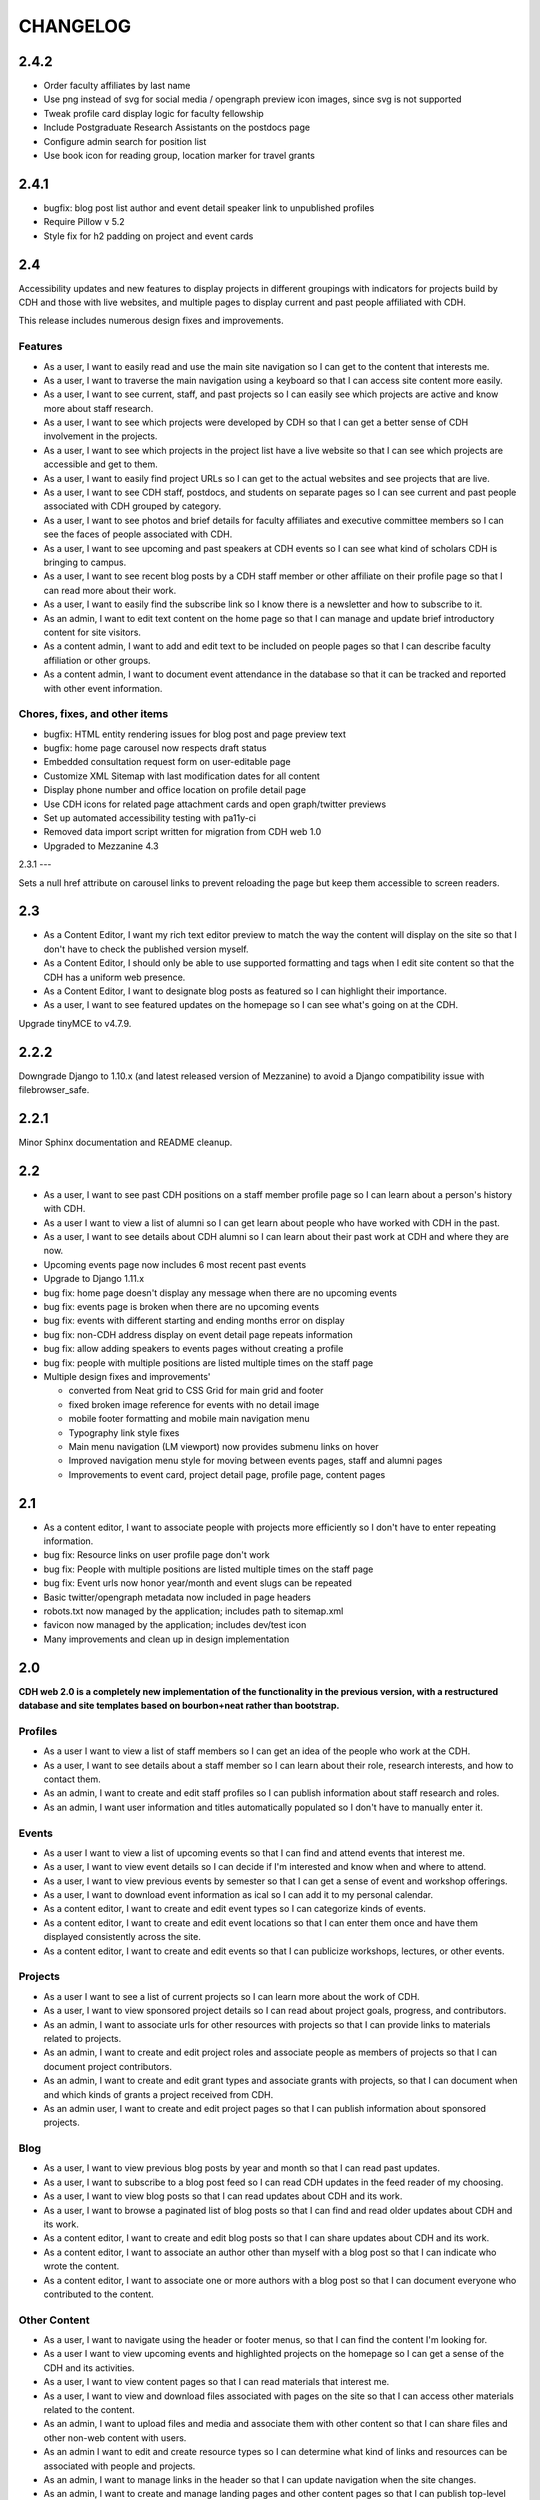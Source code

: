 CHANGELOG
=========

2.4.2
-----

* Order faculty affiliates by last name
* Use png instead of svg for social media / opengraph preview icon images,
  since svg is not supported
* Tweak profile card display logic for faculty fellowship
* Include Postgraduate Research Assistants on the postdocs page
* Configure admin search for position list
* Use book icon for reading group, location marker for travel grants

2.4.1
-----

* bugfix: blog post list author and event detail speaker link to unpublished
  profiles
* Require Pillow v 5.2
* Style fix for h2 padding on project and event cards

2.4
---

Accessibility updates and new features to display projects in different groupings
with indicators for projects build by CDH and those with live websites, and
multiple pages to display current and past people affiliated with CDH.

This release includes numerous design fixes and improvements.

Features
~~~~~~~~
* As a user, I want to easily read and use the main site navigation so I can get to the content that interests me.
* As a user, I want to traverse the main navigation using a keyboard so that I can access site content more easily.
* As a user, I want to see current, staff, and past projects so I can easily see which projects are active and know more about staff research.
* As a user, I want to see which projects were developed by CDH so that I can get a better sense of CDH involvement in the projects.
* As a user, I want to see which projects in the project list have a live website so that I can see which projects are accessible and get to them.
* As a user, I want to easily find project URLs so I can get to the actual websites and see projects that are live.
* As a user, I want to see CDH staff, postdocs, and students on separate pages so I can see current and past people associated with CDH grouped by category.
* As a user, I want to see photos and brief details for faculty affiliates and executive committee members so I can see the faces of people associated with CDH.
* As a user, I want to see upcoming and past speakers at CDH events so I can see what kind of scholars CDH is bringing to campus.
* As a user, I want to see recent blog posts by a CDH staff member or other affiliate on their profile page so that I can read more about their work.
* As a user, I want to easily find the subscribe link so I know there is a newsletter and how to subscribe to it.
* As an admin, I want to edit text content on the home page so that I can manage and update brief introductory content for site visitors.
* As a content admin, I want to add and edit text to be included on people pages so that I can describe faculty affiliation or other groups.
* As a content admin, I want to document event attendance in the database so that it can be tracked and reported with other event information.

Chores, fixes, and other items
~~~~~~~~~~~~~~~~~~~~~~~~~~~~~~
* bugfix: HTML entity rendering issues for blog post and page preview text
* bugfix: home page carousel now respects draft status
* Embedded consultation request form on user-editable page
* Customize XML Sitemap with last modification dates for all content
* Display phone number and office location on profile detail page
* Use CDH icons for related page attachment cards and open graph/twitter previews
* Set up automated accessibility testing with pa11y-ci
* Removed data import script written for migration from CDH web 1.0
* Upgraded to Mezzanine 4.3

2.3.1
---

Sets a null href attribute on carousel links to prevent reloading the page but keep them accessible to screen readers.

2.3
---

* As a Content Editor, I want my rich text editor preview to match the way the content will display on the site so that I don't have to check the published version myself.
* As a Content Editor, I should only be able to use supported formatting and tags when I edit site content so that the CDH has a uniform web presence.
* As a Content Editor, I want to designate blog posts as featured so I can highlight their importance.
* As a user, I want to see featured updates on the homepage so I can see what's going on at the CDH.

Upgrade tinyMCE to v4.7.9.

2.2.2
-----

Downgrade Django to 1.10.x (and latest released version of Mezzanine)
to avoid a Django compatibility issue with filebrowser_safe.

2.2.1
-----

Minor Sphinx documentation and README cleanup.

2.2
---

* As a user, I want to see past CDH positions on a staff member profile page so I can learn about a person's history with CDH.
* As a user I want to view a list of alumni so I can get learn about people who have worked with CDH in the past.
* As a user, I want to see details about CDH alumni so I can learn about their past work at CDH and where they are now.
* Upcoming events page now includes 6 most recent past events
* Upgrade to Django 1.11.x
* bug fix: home page doesn't display any message when there are no upcoming events
* bug fix: events page is broken when there are no upcoming events
* bug fix: events with different starting and ending months error on display
* bug fix: non-CDH address display on event detail page repeats information
* bug fix: allow adding speakers to events pages without creating a profile
* bug fix: people with multiple positions are listed multiple times on the staff page
* Multiple design fixes and improvements'

  * converted from Neat grid to CSS Grid for main grid and footer
  * fixed broken image reference for events with no detail image
  * mobile footer formatting and mobile main navigation menu
  * Typography link style fixes
  * Main menu navigation (LM viewport) now provides submenu links on hover
  * Improved navigation menu style for moving between events pages, staff and alumni pages
  * Improvements to event card, project detail page, profile page, content pages

2.1
---

* As a content editor, I want to associate people with projects more efficiently so I don't have to enter repeating information.
* bug fix: Resource links on user profile page don't work
* bug fix: People with multiple positions are listed multiple times on the staff page
* bug fix: Event urls now honor year/month and event slugs can be repeated
* Basic twitter/opengraph metadata now included in page headers
* robots.txt now managed by the application; includes path to sitemap.xml
* favicon now managed by the application; includes dev/test icon
* Many improvements and clean up in design implementation

2.0
---

**CDH web 2.0 is a completely new implementation of the functionality in the
previous version, with a restructured database and site templates based on
bourbon+neat rather than bootstrap.**

Profiles
~~~~~~~~

* As a user I want to view a list of staff members so I can get an idea of the people who work at the CDH.
* As a user, I want to see details about a staff member so I can learn about their role, research interests, and how to contact them.
* As an admin, I want to create and edit staff profiles so I can publish information about staff research and roles.
* As an admin, I want user information and titles automatically populated so I don't have to manually enter it.

Events
~~~~~~

* As a user I want to view a list of upcoming events so that I can find and attend events that interest me.
* As a user, I want to view event details so I can decide if I'm interested and know when and where to attend.
* As a user, I want to view previous events by semester so that I can get a sense of event and workshop offerings.
* As a user, I want to download event information as ical so I can add it to my personal calendar.
* As a content editor, I want to create and edit event types so I can categorize kinds of events.
* As a content editor, I want to create and edit event locations so that I can enter them once and have them displayed consistently across the site.
* As a content editor, I want to create and edit events so that I can publicize workshops, lectures, or other events.

Projects
~~~~~~~~

* As a user I want to see a list of current projects so I can learn more about the work of CDH.
* As a user, I want to view sponsored project details so I can read about project goals, progress, and contributors.
* As an admin, I want to associate urls for other resources with projects so that I can provide links to materials related to projects.
* As an admin, I want to create and edit project roles and associate people as members of projects so that I can document project contributors.
* As an admin, I want to create and edit grant types and associate grants with projects, so that I can document when and which kinds of grants a project received from CDH.
* As an admin user, I want to create and edit project pages so that I can publish information about sponsored projects.

Blog
~~~~

* As a user, I want to view previous blog posts by year and month so that I can read past updates.
* As a user, I want to subscribe to a blog post feed so I can read CDH updates in the feed reader of my choosing.
* As a user, I want to view blog posts so that I can read updates about CDH and its work.
* As a user, I want to browse a paginated list of blog posts so that I can find and read older updates about CDH and its work.
* As a content editor, I want to create and edit blog posts so that I can share updates about CDH and its work.
* As a content editor, I want to associate an author other than myself with a blog post so that I can indicate who wrote the content.
* As a content editor, I want to associate one or more authors with a blog post so that I can document everyone who contributed to the content.

Other Content
~~~~~~~~~~~~~

* As a user, I want to navigate using the header or footer menus, so that I can find the content I'm looking for.
* As a user I want to view upcoming events and highlighted projects on the homepage so I can get a sense of the CDH and its activities.
* As a user, I want to view content pages so that I can read materials that interest me.
* As a user, I want to view and download files associated with pages on the site so that I can access other materials related to the content.
* As an admin, I want to upload files and media and associate them with other content so that I can share files and other non-web content with users.
* As an admin I want to edit and create resource types so I can determine what kind of links and resources can be associated with people and projects.
* As an admin, I want to manage links in the header so that I can update navigation when the site changes.
* As an admin, I want to create and manage landing pages and other content pages so that I can publish top-level and other content pages.
* As an admin, I want to manage links in the footer so I can update site navigation when content changes.

Import
~~~~~~
* As an admin, I want an import of content from the previous version of the site so that all the information available on the old site is migrated to the new version.

